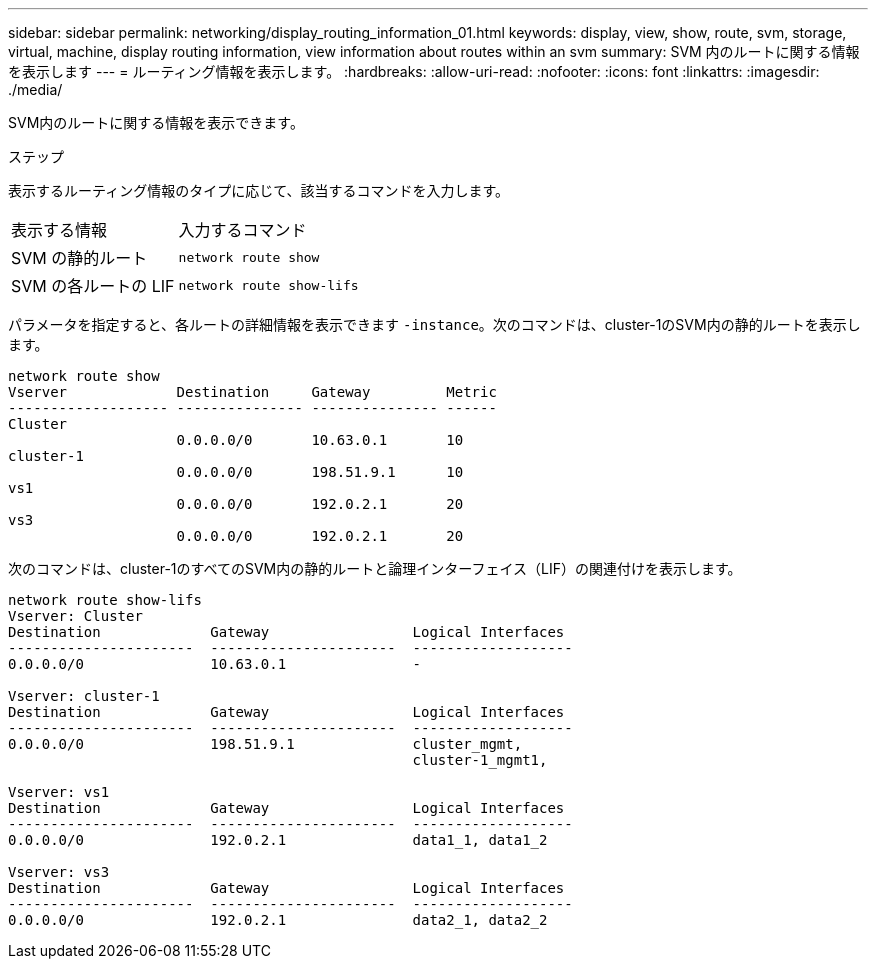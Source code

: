 ---
sidebar: sidebar 
permalink: networking/display_routing_information_01.html 
keywords: display, view, show, route, svm, storage, virtual, machine, display routing information, view information about routes within an svm 
summary: SVM 内のルートに関する情報を表示します 
---
= ルーティング情報を表示します。
:hardbreaks:
:allow-uri-read: 
:nofooter: 
:icons: font
:linkattrs: 
:imagesdir: ./media/


[role="lead"]
SVM内のルートに関する情報を表示できます。

.ステップ
表示するルーティング情報のタイプに応じて、該当するコマンドを入力します。

[cols="40,60"]
|===


| 表示する情報 | 入力するコマンド 


 a| 
SVM の静的ルート
 a| 
`network route show`



 a| 
SVM の各ルートの LIF
 a| 
`network route show-lifs`

|===
パラメータを指定すると、各ルートの詳細情報を表示できます `-instance`。次のコマンドは、cluster-1のSVM内の静的ルートを表示します。

....
network route show
Vserver             Destination     Gateway         Metric
------------------- --------------- --------------- ------
Cluster
                    0.0.0.0/0       10.63.0.1       10
cluster-1
                    0.0.0.0/0       198.51.9.1      10
vs1
                    0.0.0.0/0       192.0.2.1       20
vs3
                    0.0.0.0/0       192.0.2.1       20
....
次のコマンドは、cluster-1のすべてのSVM内の静的ルートと論理インターフェイス（LIF）の関連付けを表示します。

....
network route show-lifs
Vserver: Cluster
Destination             Gateway                 Logical Interfaces
----------------------  ----------------------  -------------------
0.0.0.0/0               10.63.0.1               -

Vserver: cluster-1
Destination             Gateway                 Logical Interfaces
----------------------  ----------------------  -------------------
0.0.0.0/0               198.51.9.1              cluster_mgmt,
                                                cluster-1_mgmt1,

Vserver: vs1
Destination             Gateway                 Logical Interfaces
----------------------  ----------------------  -------------------
0.0.0.0/0               192.0.2.1               data1_1, data1_2

Vserver: vs3
Destination             Gateway                 Logical Interfaces
----------------------  ----------------------  -------------------
0.0.0.0/0               192.0.2.1               data2_1, data2_2
....